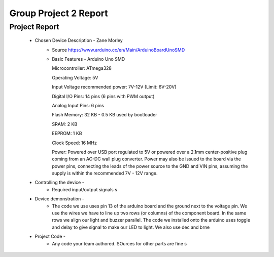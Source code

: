Group Project 2 Report
##################


Project Report
**************

	* Chosen Device Description - Zane Morley
		* Source
                  https://www.arduino.cc/en/Main/ArduinoBoardUnoSMD
		* Basic Features - Arduino Uno SMD
                  
                  Microcontroller:			ATmega328
                  
		  Operating Voltage:			5V
                  
		  Input Voltage recommended power:	7V-12V (Limit: 6V-20V)
                  
                  Digital I/O Pins:			14 pins (6 pins with PWM output)
                  
                  Analog Input Pins:			6 pins
                 
                  Flash Memory:				32 KB - 0.5 KB used by bootloader
                  
                  SRAM:					2 KB
                  
                  EEPROM:				1 KB
                  
                  Clock Speed:				16 MHz

                  Power:        Powered over USB port regulated to 5V or powered over a 2.1mm center-positive plug coming from an AC-DC wall plug converter. Power may also be issued to the board via the power pins, connecting the leads of the power source to the GND and VIN pins, assuming the supply is within the recommended 7V - 12V range.
	
	
	* Controlling the device - 
		* Required input/output signals
                  s
	* Device demonstration - 
		* The code we use uses pin 13 of the arduino board and the ground next to the voltage pin. We use the wires we have to 			  line up two rows (or columns) of the component board. In the same rows we align our light and buzzer parallel. The 			  code we installed onto the arduino uses toggle and delay to give signal to make our LED to light. We also use dec and 		  brne 
	* Project Code - 
		* Any code your team authored. SOurces for other parts are fine
                  s
